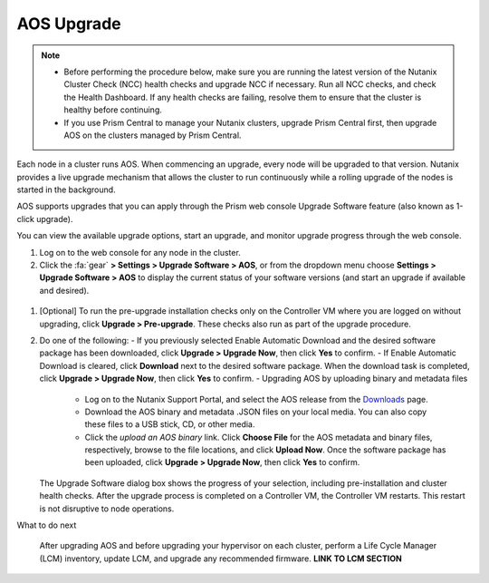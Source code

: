.. _aos_upgrade:

-----------
AOS Upgrade
-----------

.. note::

   - Before performing the procedure below, make sure you are running the latest version of the Nutanix Cluster Check (NCC) health checks and upgrade NCC if necessary.  Run all NCC checks, and check the Health Dashboard. If any health checks are failing, resolve them to ensure that the cluster is healthy before continuing.
   - If you use Prism Central to manage your Nutanix clusters, upgrade Prism Central first, then upgrade AOS on the clusters managed by Prism Central.

Each node in a cluster runs AOS. When commencing an upgrade, every node will be upgraded to that version. Nutanix provides a live upgrade mechanism that allows the cluster to run continuously while a rolling upgrade of the nodes is started in the background.

AOS supports upgrades that you can apply through the Prism web console Upgrade Software feature (also known as 1-click upgrade).

You can view the available upgrade options, start an upgrade, and monitor upgrade progress through the web console.

#. Log on to the web console for any node in the cluster.

#. Click the :fa:`gear` **> Settings > Upgrade Software > AOS**, or from the dropdown menu choose **Settings > Upgrade Software > AOS** to display the current status of your software versions (and start an upgrade if available and desired).

.. figure:: images/1.png

   - *CURRENT VERSION* displays the version running currently in the cluster.
   - *AVAILABLE COMPATIBLE VERSIONS* displays any versions to which the cluster can be updated.
   - The upload the AOS base software binary link enables you to install from binary and metadata files, which might be helpful for updating isolated (dark-site) clusters not connected to the Internet.


#. [Optional] To run the pre-upgrade installation checks only on the Controller VM where you are logged on without upgrading, click **Upgrade > Pre-upgrade**. These checks also run as part of the upgrade procedure.

#. Do one of the following:
   - If you previously selected Enable Automatic Download and the desired software package has been downloaded, click **Upgrade > Upgrade Now**, then click **Yes** to confirm.
   - If Enable Automatic Download is cleared, click **Download** next to the desired software package. When the download task is completed, click **Upgrade > Upgrade Now**, then click **Yes** to confirm.
   - Upgrading AOS by uploading binary and metadata files
      - Log on to the Nutanix Support Portal, and select the AOS release from the `Downloads <https://portal.nutanix.com/#/page/releases/nosDetails/>`_ page.
      - Download the AOS binary and metadata .JSON files on your local media. You can also copy these files to a USB stick, CD, or other media.
      - Click the *upload an AOS binary* link. Click **Choose File** for the AOS metadata and binary files, respectively, browse to the file locations, and click **Upload Now**.  Once the software package has been uploaded, click **Upgrade > Upgrade Now**, then click **Yes** to confirm.

   The Upgrade Software dialog box shows the progress of your selection, including pre-installation and cluster health checks. After the upgrade process is completed on a Controller VM, the Controller VM restarts. This restart is not disruptive to node operations.

What to do next

   After upgrading AOS and before upgrading your hypervisor on each cluster, perform a Life Cycle Manager (LCM) inventory, update LCM, and upgrade any recommended firmware.  **LINK TO LCM SECTION**
